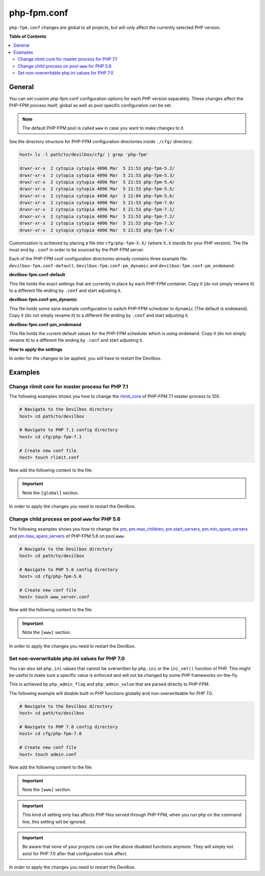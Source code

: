 .. _php_fpm_conf:

************
php-fpm.conf
************


``php-fpm.conf`` changes are global to all projects, but will only affect the currently selected
PHP version.


**Table of Contents**

.. contents:: :local:


General
=======

You can set custom php-fpm.conf configuration options for each PHP version separately.
These changes affect the PHP-FPM process itself, global as well as pool specific configuration can
be set.

.. note::
   The default PHP-FPM pool is called ``www`` in case you want to make changes to it.


See the directory structure for PHP-FPM configuration directories inside ``./cfg/`` directory:

.. code-block:: bash

   host> ls -l path/to/devilbox/cfg/ | grep 'php-fpm'

   drwxr-xr-x  2 cytopia cytopia 4096 Mar  5 21:53 php-fpm-5.2/
   drwxr-xr-x  2 cytopia cytopia 4096 Mar  5 21:53 php-fpm-5.3/
   drwxr-xr-x  2 cytopia cytopia 4096 Mar  5 21:53 php-fpm-5.4/
   drwxr-xr-x  2 cytopia cytopia 4096 Mar  5 21:53 php-fpm-5.5/
   drwxr-xr-x  2 cytopia cytopia 4096 Apr  3 22:04 php-fpm-5.6/
   drwxr-xr-x  2 cytopia cytopia 4096 Mar  5 21:53 php-fpm-7.0/
   drwxr-xr-x  2 cytopia cytopia 4096 Mar  5 21:53 php-fpm-7.1/
   drwxr-xr-x  2 cytopia cytopia 4096 Mar  5 21:53 php-fpm-7.2/
   drwxr-xr-x  2 cytopia cytopia 4096 Mar  5 21:53 php-fpm-7.3/
   drwxr-xr-x  2 cytopia cytopia 4096 Mar  5 21:53 php-fpm-7.4/

Customization is achieved by placing a file into ``cfg/php-fpm-X.X/`` (where ``X.X`` stands for
your PHP version).  The file must end by ``.conf`` in order to be sourced by the PHP-FPM server.

Each of the PHP-FPM conf configuration directories already contains three example file:
``devilbox-fpm.conf-default``, ``devilbox-fpm.conf-pm_dynamic`` and ``devilbox-fpm.conf-pm_ondemand``.

**devilbox-fpm.conf-default**

This file holds the exact settings that are currently in place by each PHP-FPM container.
Copy it (do not simply rename it) to a different file ending by ``.conf`` and start adjusting it.

**devilbox-fpm.conf-pm_dynamic**

This file holds some sane example configuration to switch PHP-FPM scheduler to ``dynamic``
(The default is ``ondemand``).
Copy it (do not simply rename it) to a different file ending by ``.conf`` and start adjusting it.

**devilbox-fpm.conf-pm_ondemand**

This file holds the current default values for the PHP-FPM scheduler which is using ``ondemand``.
Copy it (do not simply rename it) to a different file ending by ``.conf`` and start adjusting it.

**How to apply the settings**

In order for the changes to be applied, you will have to restart the Devilbox.


.. seealso::
   To find out about all available PHP-FPM directives, global or pool specific have a look
   at its documentation: https://secure.php.net/manual/en/install.fpm.configuration.php


Examples
========

Change rlimit core for master process for PHP 7.1
-------------------------------------------------

The following examples shows you how to change the
`rlimit_core <https://secure.php.net/manual/en/install.fpm.configuration.php#rlimit-core-master>`_
of PHP-FPM 7.1 master process to 100.

.. code-block:: bash

   # Navigate to the Devilbox directory
   host> cd path/to/devilbox

   # Navigate to PHP 7.1 config directory
   host> cd cfg/php-fpm-7.1

   # Create new conf file
   host> touch rlimit.conf

Now add the following content to the file:

.. code-block:: ini
   :caption: rlimit.conf

   [global]
   rlimit_core = 100

.. important:: Note the ``[global]`` section.

In order to apply the changes you need to restart the Devilbox.


Change child process on pool ``www`` for PHP 5.6
------------------------------------------------

The following examples shows you how to change the
`pm <https://secure.php.net/manual/en/install.fpm.configuration.php#pm>`_,
`pm.max_children <https://secure.php.net/manual/en/install.fpm.configuration.php#pm.max-children>`_,
`pm.start_servers <https://secure.php.net/manual/en/install.fpm.configuration.php#pm.start-servers>`_,
`pm.min_spare_servers <https://secure.php.net/manual/en/install.fpm.configuration.php#pm.min-spare-servers>`_
and
`pm.max_spare_servers <https://secure.php.net/manual/en/install.fpm.configuration.php#pm.max-spare-servers>`_
of PHP-FPM 5.6 on pool ``www``.

.. code-block:: bash

   # Navigate to the Devilbox directory
   host> cd path/to/devilbox

   # Navigate to PHP 5.6 config directory
   host> cd cfg/php-fpm-5.6

   # Create new conf file
   host> touch www_server.conf

Now add the following content to the file:

.. code-block:: ini
   :caption: www_server.conf

   [www]
   ; Pool config
   pm = dynamic
   pm.max_children = 10
   pm.start_servers = 3
   pm.min_spare_servers = 2
   pm.max_spare_servers = 5

.. important:: Note the ``[www]`` section.

In order to apply the changes you need to restart the Devilbox.


Set non-overwritable php.ini values for PHP 7.0
-----------------------------------------------

You can also set ``php.ini`` values that cannot be overwritten by ``php.ini`` or the ``ini_set()``
function of PHP. This might be useful to make sure a specific value is enforced and will not be
changed by some PHP frameworks on-the-fly.

This is achieved by ``php_admin_flag`` and ``php_admin_value`` that are parsed directly to PHP-FPM.

.. seealso:: https://secure.php.net/manual/en/install.fpm.configuration.php

The following example will disable built-in PHP functions globally and non-overwriteable for PHP 7.0.

.. code-block:: bash

   # Navigate to the Devilbox directory
   host> cd path/to/devilbox

   # Navigate to PHP 7.0 config directory
   host> cd cfg/php-fpm-7.0

   # Create new conf file
   host> touch admin.conf

Now add the following content to the file:

.. code-block:: ini
   :caption: admin.conf

   [www]
   php_admin_value[disable_functions] = link,symlink,popen,exec,system,shell_exec

.. important:: Note the ``[www]`` section.

.. important::
   This kind of setting only has affects PHP files served through PHP-FPM, when you run php
   on the command line, this setting will be ignored.

.. important::
   Be aware that none of your projects can use the above disabled functions anymore.
   They will simply not exist for PHP 7.0 after that configuration took affect.

In order to apply the changes you need to restart the Devilbox.



